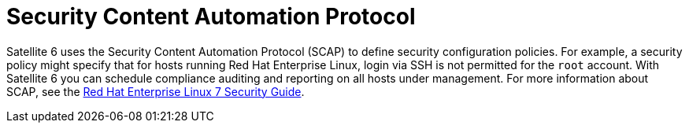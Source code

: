 [id='security-content-automation-protocol_{context}']
= Security Content Automation Protocol

Satellite 6 uses the Security Content Automation Protocol (SCAP) to define security configuration policies. For example, a security policy might specify that for hosts running Red{nbsp}Hat Enterprise{nbsp}Linux, login via SSH is not permitted for the `root` account. With Satellite 6 you can schedule compliance auditing and reporting on all hosts under management. For more information about SCAP, see the link:https://access.redhat.com/documentation/en-US/Red_Hat_Enterprise_Linux/7/html/Security_Guide/[Red Hat Enterprise Linux 7 Security Guide].
